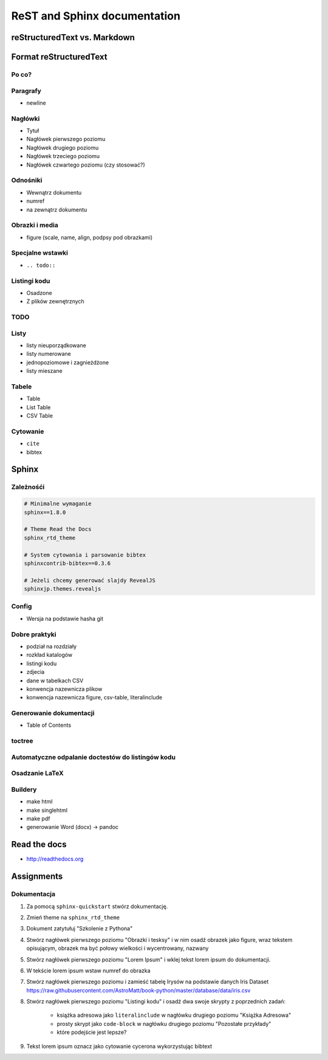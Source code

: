 *****************************
ReST and Sphinx documentation
*****************************

reStructuredText vs. Markdown
=============================

Format reStructuredText
=======================

Po co?
------

Paragrafy
---------
- newline

Nagłówki
--------
- Tytuł
- Nagłówek pierwszego poziomu
- Nagłówek drugiego poziomu
- Nagłówek trzeciego poziomu
- Nagłówek czwartego poziomu (czy stosować?)

Odnośniki
---------
- Wewnątrz dokumentu
- numref
- na zewnątrz dokumentu

Obrazki i media
---------------
- figure (scale, name, align, podpsy pod obrazkami)

Specjalne wstawki
-----------------
- ``.. todo::``

Listingi kodu
-------------
- Osadzone
- Z plików zewnętrznych

TODO
----

Listy
-----
- listy nieuporządkowane
- listy numerowane
- jednopoziomowe i zagnieżdżone
- listy mieszane

Tabele
------
- Table
- List Table
- CSV Table

Cytowanie
---------
- ``cite``
- bibtex


Sphinx
======

Zależnośći
----------
.. code-block:: text

    # Minimalne wymaganie
    sphinx==1.8.0

    # Theme Read the Docs
    sphinx_rtd_theme

    # System cytowania i parsowanie bibtex
    sphinxcontrib-bibtex==0.3.6

    # Jeżeli chcemy generować slajdy RevealJS
    sphinxjp.themes.revealjs

Config
------
- Wersja na podstawie hasha git

Dobre praktyki
--------------
- podział na rozdziały
- rozkład katalogów
- listingi kodu
- zdjecia
- dane w tabelkach CSV
- konwencja nazewnicza plikow
- konwencja nazewnicza figure, csv-table, literalinclude

Generowanie dokumentacji
------------------------
- Table of Contents

toctree
-------

Automatyczne odpalanie doctestów do listingów kodu
--------------------------------------------------

Osadzanie LaTeX
---------------

Buildery
--------
- make html
- make singlehtml
- make pdf

- generowanie Word (docx) -> pandoc

Read the docs
=============
* http://readthedocs.org


Assignments
===========

Dokumentacja
------------
#. Za pomocą ``sphinx-quickstart`` stwórz dokumentację.
#. Zmień theme na ``sphinx_rtd_theme``
#. Dokument zatytułuj "Szkolenie z Pythona"
#. Stwórz nagłówek pierwszego poziomu "Obrazki i tesksy" i w nim osadź obrazek jako figure, wraz tekstem opisującym, obrazek ma być połowy wielkości i wycentrowany, nazwany
#. Stwórz nagłówek pierwszego poziomu "Lorem Ipsum" i wklej tekst lorem ipsum do dokumentacji.
#. W tekście lorem ipsum wstaw numref do obrazka
#. Stwórz nagłówek pierwszego poziomu i zamieść tabelę Irysów na podstawie danych Iris Dataset https://raw.githubusercontent.com/AstroMatt/book-python/master/database/data/iris.csv
#. Stwórz nagłówek pierwszego poziomu "Listingi kodu" i osadź dwa swoje skrypty z poprzednich zadań:

    - książka adresowa jako ``literalinclude`` w nagłówku drugiego poziomu "Książka Adresowa"
    - prosty skrypt jako ``code-block`` w nagłówku drugiego poziomu "Pozostałe przykłady"
    - które podejście jest lepsze?

#. Tekst lorem ipsum oznacz jako cytowanie cycerona wykorzystując bibtext

